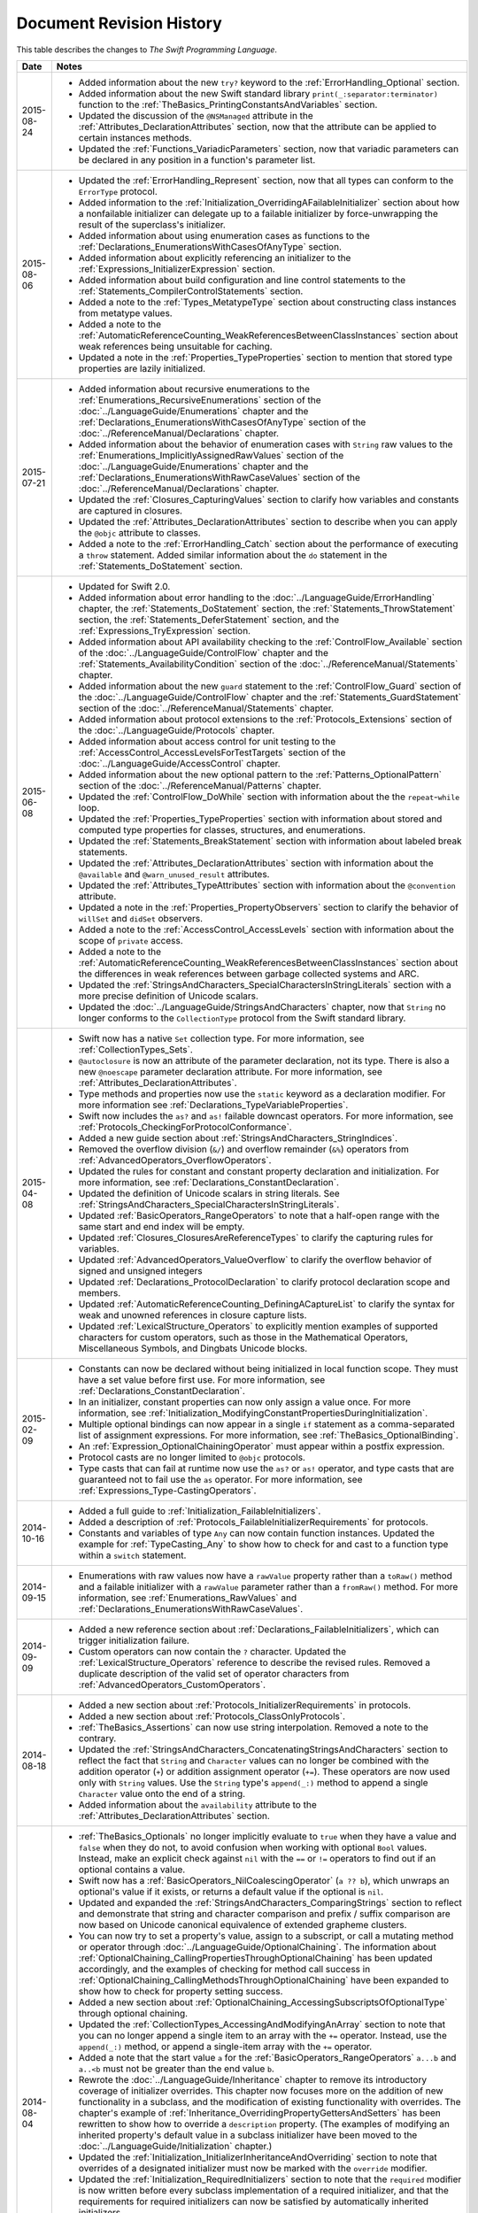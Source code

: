 Document Revision History
=========================

This table describes the changes to *The Swift Programming Language*.

.. Not in this beta

            * Added the :ref:`LexicalStructure_CommentDocumentation` section
              to the :doc:`../ReferenceManual/LexicalStructure` chapter.

            * Added the :ref:`TheBasics_ImportDeclarations` section
              to the :doc:`../LanguageGuide/TheBasics` chapter.

==========  ==========================================================================
Date        Notes
==========  ==========================================================================
2015-08-24  * Added information about the new ``try?`` keyword
              to the :ref:`ErrorHandling_Optional` section.
            
            * Added information about the new Swift standard library
              ``print(_:separator:terminator)`` function
              to the :ref:`TheBasics_PrintingConstantsAndVariables` section.
              
            * Updated the discussion of the ``@NSManaged`` attribute
              in the :ref:`Attributes_DeclarationAttributes` section,
              now that the attribute can be applied to certain instances methods.
              
            * Updated the :ref:`Functions_VariadicParameters` section,
              now that variadic parameters can be declared in any position
              in a function's parameter list.
----------  --------------------------------------------------------------------------
2015-08-06  * Updated the :ref:`ErrorHandling_Represent` section,
              now that all types can conform to the ``ErrorType`` protocol.

            * Added information
              to the :ref:`Initialization_OverridingAFailableInitializer` section
              about how a nonfailable initializer can delegate
              up to a failable initializer
              by force-unwrapping the result of the superclass's initializer.

            * Added information about using enumeration cases as functions
              to the :ref:`Declarations_EnumerationsWithCasesOfAnyType` section.

            * Added information about explicitly referencing an initializer
              to the :ref:`Expressions_InitializerExpression` section.

            * Added information about build configuration
              and line control statements
              to the :ref:`Statements_CompilerControlStatements` section.

            * Added a note to the :ref:`Types_MetatypeType` section
              about constructing class instances from metatype values.

            * Added a note to the
              :ref:`AutomaticReferenceCounting_WeakReferencesBetweenClassInstances`
              section about weak references being unsuitable for caching.

            * Updated a note in the :ref:`Properties_TypeProperties` section
              to mention that stored type properties are lazily initialized.
----------  --------------------------------------------------------------------------
2015-07-21  * Added information about recursive enumerations
              to the :ref:`Enumerations_RecursiveEnumerations` section
              of the :doc:`../LanguageGuide/Enumerations` chapter
              and the :ref:`Declarations_EnumerationsWithCasesOfAnyType` section
              of the :doc:`../ReferenceManual/Declarations` chapter.

            * Added information about the behavior
              of enumeration cases with ``String`` raw values
              to the :ref:`Enumerations_ImplicitlyAssignedRawValues` section
              of the :doc:`../LanguageGuide/Enumerations` chapter
              and the :ref:`Declarations_EnumerationsWithRawCaseValues` section
              of the :doc:`../ReferenceManual/Declarations` chapter.

            * Updated the :ref:`Closures_CapturingValues` section
              to clarify how variables and constants are captured in closures.

            * Updated the :ref:`Attributes_DeclarationAttributes` section
              to describe when you can apply the ``@objc`` attribute to classes.

            * Added a note to the :ref:`ErrorHandling_Catch` section
              about the performance of executing a ``throw`` statement.
              Added similar information about the ``do`` statement
              in the :ref:`Statements_DoStatement` section.
----------  --------------------------------------------------------------------------
2015-06-08  * Updated for Swift 2.0.

            * Added information about error handling
              to the :doc:`../LanguageGuide/ErrorHandling` chapter,
              the :ref:`Statements_DoStatement` section,
              the :ref:`Statements_ThrowStatement` section,
              the :ref:`Statements_DeferStatement` section,
              and the :ref:`Expressions_TryExpression` section.

            * Added information about API availability checking
              to the :ref:`ControlFlow_Available` section
              of the :doc:`../LanguageGuide/ControlFlow` chapter
              and the :ref:`Statements_AvailabilityCondition` section
              of the :doc:`../ReferenceManual/Statements` chapter.

            * Added information about the new ``guard`` statement
              to the :ref:`ControlFlow_Guard` section
              of the :doc:`../LanguageGuide/ControlFlow` chapter
              and the :ref:`Statements_GuardStatement` section
              of the :doc:`../ReferenceManual/Statements` chapter.

            * Added information about protocol extensions
              to the :ref:`Protocols_Extensions` section
              of the :doc:`../LanguageGuide/Protocols` chapter.

            * Added information about access control for unit testing
              to the :ref:`AccessControl_AccessLevelsForTestTargets` section
              of the :doc:`../LanguageGuide/AccessControl` chapter.

            * Added information about the new optional pattern
              to the :ref:`Patterns_OptionalPattern` section
              of the :doc:`../ReferenceManual/Patterns` chapter.

            * Updated the :ref:`ControlFlow_DoWhile` section
              with information about the the ``repeat``-``while`` loop.

            * Updated the :ref:`Properties_TypeProperties` section
              with information about stored and computed type properties
              for classes, structures, and enumerations.

            * Updated the :ref:`Statements_BreakStatement` section
              with information about labeled break statements.

            * Updated the :ref:`Attributes_DeclarationAttributes` section
              with information about the ``@available``
              and ``@warn_unused_result`` attributes.

            * Updated the :ref:`Attributes_TypeAttributes` section
              with information about the ``@convention`` attribute.

            * Updated a note in the :ref:`Properties_PropertyObservers` section
              to clarify the behavior of ``willSet`` and ``didSet`` observers.

            * Added a note to the :ref:`AccessControl_AccessLevels` section
              with information about the scope of ``private`` access.

            * Added a note to the
              :ref:`AutomaticReferenceCounting_WeakReferencesBetweenClassInstances`
              section about the differences in weak references
              between garbage collected systems and ARC.

            * Updated the
              :ref:`StringsAndCharacters_SpecialCharactersInStringLiterals` section
              with a more precise definition of Unicode scalars.

            * Updated the :doc:`../LanguageGuide/StringsAndCharacters` chapter,
              now that ``String`` no longer conforms
              to the ``CollectionType`` protocol from the Swift standard library.
----------  --------------------------------------------------------------------------
2015-04-08  * Swift now has a native ``Set`` collection type.
              For more information, see :ref:`CollectionTypes_Sets`.

            * ``@autoclosure`` is now an attribute of the parameter declaration,
              not its type.
              There is also a new ``@noescape`` parameter declaration attribute.
              For more information, see :ref:`Attributes_DeclarationAttributes`.

            * Type methods and properties now use the ``static`` keyword
              as a declaration modifier.
              For more information see :ref:`Declarations_TypeVariableProperties`.

            * Swift now includes the ``as?`` and ``as!`` failable downcast operators.
              For more information,
              see :ref:`Protocols_CheckingForProtocolConformance`.

            * Added a new guide section about
              :ref:`StringsAndCharacters_StringIndices`.

            * Removed the overflow division (``&/``) and
              overflow remainder (``&%``) operators
              from :ref:`AdvancedOperators_OverflowOperators`.

            * Updated the rules for constant and
              constant property declaration and initialization.
              For more information, see :ref:`Declarations_ConstantDeclaration`.

            * Updated the definition of Unicode scalars in string literals.
              See :ref:`StringsAndCharacters_SpecialCharactersInStringLiterals`.

            * Updated :ref:`BasicOperators_RangeOperators` to note that
              a half-open range with the same start and end index will be empty.

            * Updated :ref:`Closures_ClosuresAreReferenceTypes` to clarify
              the capturing rules for variables.

            * Updated :ref:`AdvancedOperators_ValueOverflow` to clarify
              the overflow behavior of signed and unsigned integers

            * Updated :ref:`Declarations_ProtocolDeclaration` to clarify
              protocol declaration scope and members.

            * Updated :ref:`AutomaticReferenceCounting_DefiningACaptureList`
              to clarify the syntax for
              weak and unowned references in closure capture lists.

            * Updated :ref:`LexicalStructure_Operators` to explicitly mention
              examples of supported characters for custom operators,
              such as those in the Mathematical Operators, Miscellaneous Symbols,
              and Dingbats Unicode blocks.
----------  --------------------------------------------------------------------------
2015-02-09  * Constants can now be declared without being initialized
              in local function scope.
              They must have a set value before first use.
              For more information, see :ref:`Declarations_ConstantDeclaration`.

            * In an initializer, constant properties can now only assign a value once.
              For more information,
              see :ref:`Initialization_ModifyingConstantPropertiesDuringInitialization`.

            * Multiple optional bindings can now appear in a single ``if`` statement
              as a comma-separated list of assignment expressions.
              For more information, see :ref:`TheBasics_OptionalBinding`.

            * An :ref:`Expression_OptionalChainingOperator`
              must appear within a postfix expression.

            * Protocol casts are no longer limited to ``@objc`` protocols.

            * Type casts that can fail at runtime
              now use the ``as?`` or ``as!`` operator,
              and type casts that are guaranteed not to fail use the ``as`` operator.
              For more information, see :ref:`Expressions_Type-CastingOperators`.
----------  --------------------------------------------------------------------------
2014-10-16  * Added a full guide to :ref:`Initialization_FailableInitializers`.

            * Added a description of :ref:`Protocols_FailableInitializerRequirements`
              for protocols.

            * Constants and variables of type ``Any`` can now contain
              function instances. Updated the example for :ref:`TypeCasting_Any`
              to show how to check for and cast to a function type
              within a ``switch`` statement.
----------  --------------------------------------------------------------------------
2014-09-15  * Enumerations with raw values
              now have a ``rawValue`` property rather than a ``toRaw()`` method
              and a failable initializer with a ``rawValue`` parameter
              rather than a ``fromRaw()`` method.
              For more information, see :ref:`Enumerations_RawValues`
              and :ref:`Declarations_EnumerationsWithRawCaseValues`.
----------  --------------------------------------------------------------------------
2014-09-09  * Added a new reference section about
              :ref:`Declarations_FailableInitializers`,
              which can trigger initialization failure.

            * Custom operators can now contain the ``?`` character.
              Updated the :ref:`LexicalStructure_Operators` reference to describe
              the revised rules.
              Removed a duplicate description of the valid set of operator characters
              from :ref:`AdvancedOperators_CustomOperators`.
----------  --------------------------------------------------------------------------
2014-08-18  * Added a new section about
              :ref:`Protocols_InitializerRequirements` in protocols.

            * Added a new section about :ref:`Protocols_ClassOnlyProtocols`.

            * :ref:`TheBasics_Assertions` can now use string interpolation.
              Removed a note to the contrary.

            * Updated the
              :ref:`StringsAndCharacters_ConcatenatingStringsAndCharacters` section
              to reflect the fact that ``String`` and ``Character`` values
              can no longer be combined with the addition operator (``+``)
              or addition assignment operator (``+=``).
              These operators are now used only with ``String`` values.
              Use the ``String`` type's ``append(_:)`` method
              to append a single ``Character`` value onto the end of a string.

            * Added information about the ``availability`` attribute to
              the :ref:`Attributes_DeclarationAttributes` section.
----------  --------------------------------------------------------------------------
2014-08-04  * :ref:`TheBasics_Optionals` no longer implicitly evaluate to
              ``true`` when they have a value and ``false`` when they do not,
              to avoid confusion when working with optional ``Bool`` values.
              Instead, make an explicit check against ``nil``
              with the ``==`` or ``!=`` operators
              to find out if an optional contains a value.

            * Swift now has a :ref:`BasicOperators_NilCoalescingOperator`
              (``a ?? b``), which unwraps an optional's value if it exists,
              or returns a default value if the optional is ``nil``.

            * Updated and expanded
              the :ref:`StringsAndCharacters_ComparingStrings` section
              to reflect and demonstrate that string and character comparison
              and prefix / suffix comparison are now based on
              Unicode canonical equivalence of extended grapheme clusters.

            * You can now try to set a property's value, assign to a subscript,
              or call a mutating method or operator through
              :doc:`../LanguageGuide/OptionalChaining`.
              The information about
              :ref:`OptionalChaining_CallingPropertiesThroughOptionalChaining`
              has been updated accordingly,
              and the examples of checking for method call success in
              :ref:`OptionalChaining_CallingMethodsThroughOptionalChaining`
              have been expanded to show how to check for property setting success.

            * Added a new section about
              :ref:`OptionalChaining_AccessingSubscriptsOfOptionalType`
              through optional chaining.

            * Updated the :ref:`CollectionTypes_AccessingAndModifyingAnArray` section
              to note that you can no longer append a single item to an array
              with the ``+=`` operator.
              Instead, use the ``append(_:)`` method,
              or append a single-item array with the ``+=`` operator.

            * Added a note that the start value ``a``
              for the :ref:`BasicOperators_RangeOperators` ``a...b`` and ``a..<b``
              must not be greater than the end value ``b``.

            * Rewrote the :doc:`../LanguageGuide/Inheritance` chapter
              to remove its introductory coverage of initializer overrides.
              This chapter now focuses more on the addition of
              new functionality in a subclass,
              and the modification of existing functionality with overrides.
              The chapter's example of
              :ref:`Inheritance_OverridingPropertyGettersAndSetters`
              has been rewritten to show how to override a ``description`` property.
              (The examples of modifying an inherited property's default value
              in a subclass initializer have been moved to
              the :doc:`../LanguageGuide/Initialization` chapter.)

            * Updated the
              :ref:`Initialization_InitializerInheritanceAndOverriding` section
              to note that overrides of a designated initializer
              must now be marked with the ``override`` modifier.

            * Updated the :ref:`Initialization_RequiredInitializers` section
              to note that the ``required`` modifier is now written before
              every subclass implementation of a required initializer,
              and that the requirements for required initializers
              can now be satisfied by automatically inherited initializers.

            * Infix :ref:`AdvancedOperators_OperatorFunctions` no longer require
              the ``@infix`` attribute.

            * The ``@prefix`` and ``@postfix`` attributes
              for :ref:`AdvancedOperators_PrefixAndPostfixOperators`
              have been replaced by ``prefix`` and ``postfix`` declaration modifiers.

            * Added a note about the order in which
              :ref:`AdvancedOperators_PrefixAndPostfixOperators` are applied
              when both a prefix and a postfix operator are applied to
              the same operand.

            * Operator functions for
              :ref:`AdvancedOperators_CompoundAssignmentOperators` no longer use
              the ``@assignment`` attribute when defining the function.

            * The order in which modifiers are specified when defining
              :ref:`AdvancedOperators_CustomOperators` has changed.
              You now write ``prefix operator`` rather than ``operator prefix``,
              for example.

            * Added information about the ``dynamic`` declaration modifier
              in :ref:`Declarations_DeclarationModifiers`.

            * Added information about how type inference works
              with :ref:`LexicalStructure_Literals`.

            * Added more information about :ref:`Declarations_CurriedFunctions`.
----------  --------------------------------------------------------------------------
2014-07-21  * Added a new chapter about :doc:`../LanguageGuide/AccessControl`.

            * Updated the :doc:`../LanguageGuide/StringsAndCharacters` chapter
              to reflect the fact that Swift's ``Character`` type now represents
              a single Unicode extended grapheme cluster.
              Includes a new section on
              :ref:`StringsAndCharacters_ExtendedGraphemeClusters`
              and more information about
              :ref:`StringsAndCharacters_StringsAreUnicodeScalars`
              and :ref:`StringsAndCharacters_ComparingStrings`.

            * Updated the :ref:`StringsAndCharacters_Literals` section
              to note that Unicode scalars inside string literals
              are now written as ``\u{n}``,
              where ``n`` is a hexadecimal number between 0 and 10FFFF,
              the range of Unicode's codespace.

            * The ``NSString`` ``length`` property is now mapped onto
              Swift's native ``String`` type as ``utf16Count``, not ``utf16count``.

            * Swift's native ``String`` type no longer has
              an ``uppercaseString`` or ``lowercaseString`` property.
              The corresponding section in
              :doc:`../LanguageGuide/StringsAndCharacters`
              has been removed, and various code examples have been updated.

            * Added a new section about
              :ref:`Initialization_InitializerParametersWithoutExternalNames`.

            * Added a new section about
              :ref:`Initialization_RequiredInitializers`.

            * Added a new section about :ref:`Functions_OptionalTupleReturnTypes`.

            * Updated the :ref:`TheBasics_TypeAnnotations` section to note that
              multiple related variables can be defined on a single line
              with one type annotation.

            * The ``@optional``, ``@lazy``, ``@final``, and ``@required`` attributes
              are now the ``optional``, ``lazy``, ``final``, and ``required``
              :ref:`Declarations_DeclarationModifiers`.

            * Updated the entire book to refer to ``..<`` as
              the :ref:`BasicOperators_HalfClosedRangeOperator`
              (rather than the “half-closed range operator”).

            * Updated the :ref:`CollectionTypes_AccessingAndModifyingADictionary`
              section to note that ``Dictionary`` now has
              a Boolean ``isEmpty`` property.

            * Clarified the full list of characters that can be used
              when defining :ref:`AdvancedOperators_CustomOperators`.

            * ``nil`` and the Booleans ``true`` and ``false`` are now :ref:`LexicalStructure_Literals`.
----------  --------------------------------------------------------------------------
2014-07-07  * Swift's ``Array`` type now has full value semantics.
              Updated the information about :ref:`CollectionTypes_MutabilityOfCollections`
              and :ref:`CollectionTypes_Arrays` to reflect the new approach.
              Also clarified the
              :ref:`ClassesAndStructures_AssignmentAndCopyBehaviorForStringsArraysAndDictionaries`.

            * :ref:`CollectionTypes_ArrayTypeShorthandSyntax` is now written as
              ``[SomeType]`` rather than ``SomeType[]``.

            * Added a new section about :ref:`CollectionTypes_DictionaryTypeShorthandSyntax`,
              which is written as ``[KeyType: ValueType]``.

            * Added a new section about :ref:`CollectionTypes_HashValuesForSetTypes`.

            * Examples of :ref:`Closures_ClosureExpressions` now use
              the global ``sorted(_:_:)`` function
              rather than the global ``sort(_:_:)`` function,
              to reflect the new array value semantics.

            * Updated the information about :ref:`Initialization_MemberwiseInitializersForStructureTypes`
              to clarify that the memberwise structure initializer is made available
              even if a structure's stored properties do not have default values.

            * Updated to ``..<`` rather than ``..``
              for the :ref:`BasicOperators_HalfClosedRangeOperator`.

            * Added an example of :ref:`Generics_ExtendingAGenericType`.
----------  --------------------------------------------------------------------------
2014-06-02  * New document that describes Swift,
              Apple’s new programming language for building iOS and OS X apps.
==========  ==========================================================================

